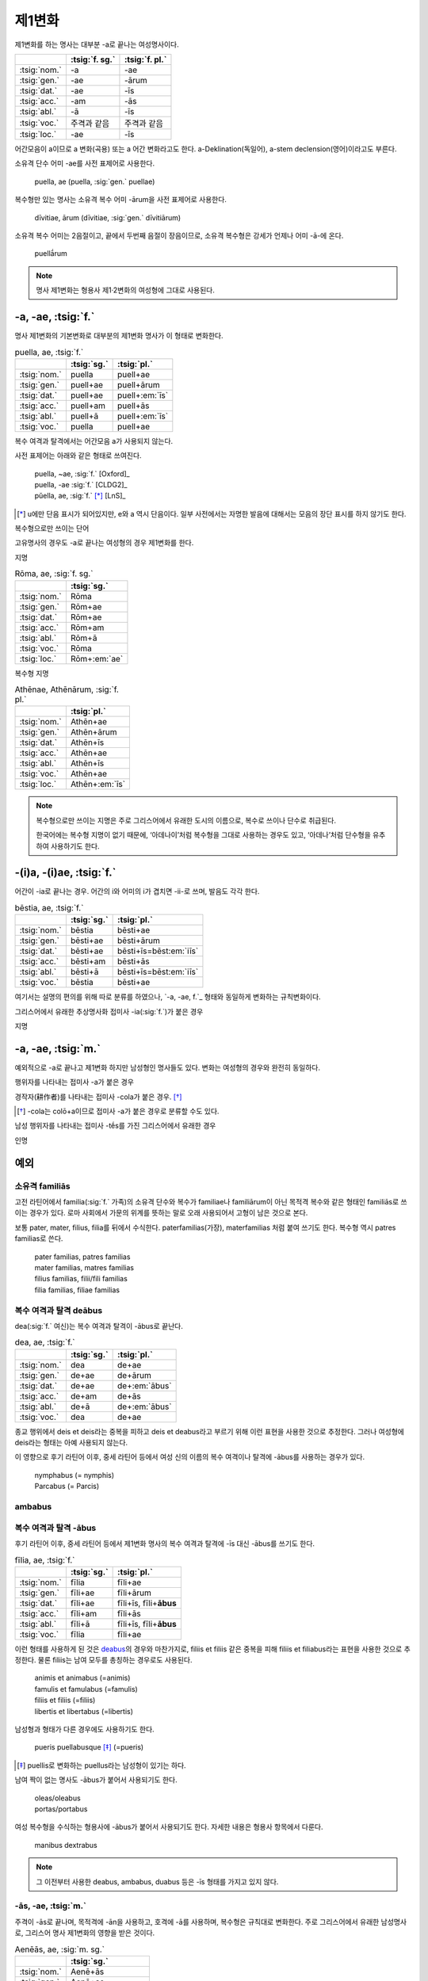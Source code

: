 제1변화
-------

제1변화를 하는 명사는 대부분 -a로 끝나는 여성명사이다.

.. csv-table::
   :header-rows: 1

   "", :tsig:`f. sg.`, :tsig:`f. pl.`
   :tsig:`nom.`, "-a", "-ae"
   :tsig:`gen.`, "-ae", "-ārum"
   :tsig:`dat.`, "-ae", "-īs"
   :tsig:`acc.`, "-am", "-ās"
   :tsig:`abl.`, "-ā", "-īs"
   :tsig:`voc.`, "주격과 같음", "주격과 같음"
   :tsig:`loc.`, "-ae", "-īs"

어간모음이 a이므로 a 변화(곡용) 또는 a 어간 변화라고도 한다. a-Deklination(독일어), a-stem declension(영어)이라고도 부른다.

소유격 단수 어미 -ae를 사전 표제어로 사용한다.

   | puella, ae (puella, :sig:`gen.` puellae)

복수형만 있는 명사는 소유격 복수 어미 -ārum을 사전 표제어로 사용한다.

   | dīvitiae, ārum (dīvitiae, :sig:`gen.` dīvitiārum)

소유격 복수 어미는 2음절이고, 끝에서 두번째 음절이 장음이므로, 소유격 복수형은 강세가 언제나 어미 -ā-에 온다.

   | puellā́rum

.. note:: 명사 제1변화는 형용사 제1·2변화의 여성형에 그대로 사용된다.

-a, -ae, :tsig:`f.`
~~~~~~~~~~~~~~~~~~~

명사 제1변화의 기본변화로 대부분의 제1변화 명사가 이 형태로 변화한다.

.. csv-table:: puella, ae, :tsig:`f.`
   :header-rows: 1

   "", :tsig:`sg.`, :tsig:`pl.`
   :tsig:`nom.`, "puella", "puell+ae"
   :tsig:`gen.`, "puell+ae", "puell+ārum"
   :tsig:`dat.`, "puell+ae", "puell+\ :em:`īs`"
   :tsig:`acc.`, "puell+am", "puell+ās"
   :tsig:`abl.`, "puell+ā", "puell+\ :em:`īs`"
   :tsig:`voc.`, "puella", "puell+ae"

복수 여격과 탈격에서는 어간모음 a가 사용되지 않는다.

사전 표제어는 아래와 같은 형태로 쓰여진다.

   | puella, ~ae, :sig:`f.` [Oxford]_
   | puella, -ae :sig:`f.` [CLDG2]_
   | pŭella, ae, :sig:`f.` [*]_ [LnS]_

.. [*] u에만 단음 표시가 되어있지만, e와 a 역시 단음이다. 일부 사전에서는 자명한 발음에 대해서는 모음의 장단 표시를 하지 않기도 한다.

.. hlist::
   :columns: 2

   * aquila, aquilae, :sig:`f.` 독수리 (Aquila, Aquilae, :sig:`m.`\ 라는 이름도 있음)
   * amīca, ae, :sig:`f.` 친구 (남성형은 amīcus, amīcī)
   * anima, ae, :sig:`f.` 영혼 (남성형은 animus, animī)
   * aqua, aquae, :sig:`f.` 물
   * āra, ārae, :sig:`f.` 제단
   * casa, case, :sig:`f.` 집 (cf. cāsus, cāsa, cāsum)
   * fābula, ae, :sig:`f.` 이야기
   * fēmina, ae, :sig:`f.` 여성
   * fortūna, ae, :sig:`f.` 운명
   * fuga, ae, :sig:`f.` 도망
   * insula, ae, :sig:`f.` 섬
   * luna, ae, :sig:`f.` 달
   * mensa, ae, :sig:`f.` 탁자
   * porta, ae, :sig:`f.` 문
   * puella, ae, :sig:`f.` 소녀
   * rosa, ae, :sig:`f.` 장미
   * stella, ae, :sig:`f.` 별
   * terra, ae, :sig:`f.` 대지
   * unda, ae, :sig:`f.` 파도
   * via, ae, :sig:`f.` 길
   * vita, ae, :sig:`f.` 삶

복수형으로만 쓰이는 단어

.. hlist::
   :columns: 2

   * cūnae, cūnārum, :sig:`f. pl.` 요람
   * deliciae, ārum, :sig:`f. pl.` 즐거움
   * dīvitiae, ārum, :sig:`f. pl.` 부유함
   * excubiae, ārum, :sig:`f. pl.` 불침번
   * exsequiae, ārum, :sig:`f. pl.` 장례식
   * īnsidiae, ārum, :sig:`f. pl.` 음모
   * Kalendae, ārum, :sig:`f . pl.` 초하루
   * thermae, ārum, :sig:`f. pl.` 욕장(浴場)
   * tībiae, ārum, :sig:`pl.` 피리

고유명사의 경우도 -a로 끝나는 여성형의 경우 제1변화를 한다.

지명

.. csv-table:: Rōma, ae, :sig:`f. sg.`
   :header-rows: 1

   "", :tsig:`sg.`
   :tsig:`nom.`, "Rōma"
   :tsig:`gen.`, "Rōm+ae"
   :tsig:`dat.`, "Rōm+ae"
   :tsig:`acc.`, "Rōm+am"
   :tsig:`abl.`, "Rōm+ā"
   :tsig:`voc.`, "Rōma"
   :tsig:`loc.`, "Rōm+\ :em:`ae`"

.. hlist::
   :columns: 2

   * Āfrica, Āfricae, :sig:`f. sg.`
   * Rōma, Rōmae, :sig:`f. sg.`

복수형 지명

.. csv-table:: Athēnae, Athēnārum, :sig:`f. pl.`
   :header-rows: 1

   "", :tsig:`pl.`
   :tsig:`nom.`, "Athēn+ae"
   :tsig:`gen.`, "Athēn+ārum"
   :tsig:`dat.`, "Athēn+īs"
   :tsig:`acc.`, "Athēn+ae"
   :tsig:`abl.`, "Athēn+īs"
   :tsig:`voc.`, "Athēn+ae"
   :tsig:`loc.`, "Athēn+\ :em:`īs`"

.. hlist::
   :columns: 2

   * Athēnae, ārum, :sig:`f. pl.` 아테네
   * Pīsae, ārum, :sig:`f. pl.` 피사
   * Syrācūsae, ārum, :sig:`f. pl.` 시라쿠사
   * Thēbae, ārum, :sig:`f. pl.` 테베

.. note:: 복수형으로만 쓰이는 지명은 주로 그리스어에서 유래한 도시의 이름으로, 복수로 쓰이나 단수로 취급된다.

   한국어에는 복수형 지명이 없기 때문에, ‘아데나이’처럼 복수형을 그대로 사용하는 경우도 있고, ‘아데나’처럼 단수형을 유추하여 사용하기도 한다.


-(i)a, -(i)ae, :tsig:`f.`
~~~~~~~~~~~~~~~~~~~~~~~~~

어간이 -ia로 끝나는 경우. 어간의 i와 어미의 i가 겹치면 -ii-로 쓰며, 발음도 각각 한다.

.. csv-table:: bēstia, ae, :tsig:`f.`
   :header-rows: 1

   "", :tsig:`sg.`, :tsig:`pl.`
   :tsig:`nom.`, "bēstia", "bēsti+ae"
   :tsig:`gen.`, "bēsti+ae", "bēsti+ārum"
   :tsig:`dat.`, "bēsti+ae", "bēsti+īs=bēst\ :em:`iīs`"
   :tsig:`acc.`, "bēsti+am", "bēsti+ās"
   :tsig:`abl.`, "bēsti+ā", "bēsti+īs=bēst\ :em:`iīs`"
   :tsig:`voc.`, "bēstia", "bēsti+ae"

여기서는 설명의 편의를 위해 따로 분류를 하였으나, `-a, -ae, f.`_ 형태와 동일하게 변화하는 규칙변화이다.

.. hlist::
   :columns: 2

   * bēstia, bēstiae, :sig:`f.` 짐승
   * colōnia, colōniae, :sig:`f.` 식민지
   * fīlia, fīliae, :sig:`f.` 딸 (후기 라틴어 이후에 복수 여격과 탈격에 `fīliabus`_\를 사용하기도 한다)
   * patria, patriae, :sig:`f.` 조국
   * pecūnia, pecūniae, :sig:`f.` 돈
   * prōvincia, prōvinciae, :sig:`f.` 속주

그리스어에서 유래한 추상명사화 접미사 -ia(:sig:`f.`)가 붙은 경우

.. hlist::
   :columns: 2

   * scientia, ae, :sig:`f.` 지식
   * stententia, ae, :sig:`f.` 뜻

지명

.. hlist::
   :columns: 2

   * Hadria, ae, :sig:`f. sg.`

-a, -ae, :tsig:`m.`
~~~~~~~~~~~~~~~~~~~

예외적으로 -a로 끝나고 제1변화 하지만 남성형인 명사들도 있다. 변화는 여성형의 경우와 완전히 동일하다.

행위자를 나타내는 접미사 -a가 붙은 경우

.. hlist::
   :columns: 2

   * advena, ae, :sig:`m.` 이방인 (adveniō+a)
   * scrība, ae, :sig:`m.` 서기, 필경사 (scrībō+a)
   * incola, ae, :sig:`m. f.` 주민 (incolō+a)

경작자(耕作者)를 나타내는 접미사 -cola가 붙은 경우. [*]_

.. hlist::
   :columns: 2

   * agricola, ae, :sig:`m.` 농부 (ager+cola)
   * plēbicola, ae, :sig:`m. f.` 포퓰리스트 (plēbs+cola)

.. [*] -cola는 colō+a이므로 접미사 -a가 붙은 경우로 분류할 수도 있다.

남성 행위자를 나타내는 접미사 -tḗs를 가진 그리스어에서 유래한 경우

.. hlist::
   :columns: 2

   * āthlēta, ae, :sig:`m.` 운동선수 (그리스어 athlētḗs)
   * nauta, ae, :sig:`m.` 선원 (그리스어 naútēs)
   * pīrāta, ae, :sig:`m.` 해적 (그리스어 peirātḗs)
   * poēta, ae, :sig:`m.` 시인 (그리스어 poiētḗs)

인명

.. hlist::
   :columns: 2

   * Catilīna, Catilīnae, :sig:`m.`
   * Dolābella, Dolābellae, :sig:`m. sg.`
   * Mūrēna, Mūrēnae, :sig:`m. sg.`
   * Scaevola, Scaevolae, :sig:`m.`

예외
~~~~

소유격 familiās
^^^^^^^^^^^^^^^

고전 라틴어에서 familia(:sig:`f.` 가족)의 소유격 단수와 복수가 familiae나 familiārum이 아닌 목적격 복수와 같은 형태인 familiās로 쓰이는 경우가 있다. 로마 사회에서 가문의 위계를 뜻하는 말로 오래 사용되어서 고형이 남은 것으로 본다.

보통 pater, mater, filius, filia를 뒤에서 수식한다. paterfamilias(가장), materfamilias 처럼 붙여 쓰기도 한다. 복수형 역시 patres familias로 쓴다.

   | pater familias, patres familias
   | mater familias, matres familias
   | filius familias, filii/fili familias
   | filia familias, filiae familias

.. _deabus:

복수 여격과 탈격 deābus
^^^^^^^^^^^^^^^^^^^^^^^

dea(:sig:`f.` 여신)는 복수 여격과 탈격이 -ābus로 끝난다.

.. csv-table:: dea, ae, :tsig:`f.`
   :header-rows: 1

   "", :tsig:`sg.`, :tsig:`pl.`
   :tsig:`nom.`, "dea", "de+ae"
   :tsig:`gen.`, "de+ae", "de+ārum"
   :tsig:`dat.`, "de+ae", "de+\ :em:`ābus`"
   :tsig:`acc.`, "de+am", "de+ās"
   :tsig:`abl.`, "de+ā", "de+\ :em:`ābus`"
   :tsig:`voc.`, "dea", "de+ae"

종교 행위에서 deis et deis라는 중복을 피하고 deis et deabus라고 부르기 위해 이런 표현을 사용한 것으로 추정한다. 그러나 여성형에 deis라는 형태는 아예 사용되지 않는다.

이 영향으로 후기 라틴어 이후, 중세 라틴어 등에서 여성 신의 이름의 복수 여격이나 탈격에 -ābus를 사용하는 경우가 있다.

   | nymphabus (= nymphis)
   | Parcabus (= Parcis)

ambabus
^^^^^^^

.. _fīliabus:

복수 여격과 탈격 -ābus
^^^^^^^^^^^^^^^^^^^^^^

후기 라틴어 이후, 중세 라틴어 등에서 제1변화 명사의 복수 여격과 탈격에 -īs 대신 -ābus를 쓰기도 한다.

.. csv-table:: fīlia, ae, :tsig:`f.`
   :header-rows: 1

   "", :tsig:`sg.`, :tsig:`pl.`
   :tsig:`nom.`, "fīlia", "fīli+ae"
   :tsig:`gen.`, "fīli+ae", "fīli+ārum"
   :tsig:`dat.`, "fīli+ae", "fīli+īs, fīli+\ **ābus**"
   :tsig:`acc.`, "fīli+am", "fīli+ās"
   :tsig:`abl.`, "fīli+ā", "fīli+īs, fīli+\ **ābus**"
   :tsig:`voc.`, "fīlia", "fīli+ae"

이런 형태를 사용하게 된 것은 `deabus`_\의 경우와 마찬가지로, filiis et filiis 같은 중복을 피해 filiis et filiabus라는 표현을 사용한 것으로 추정한다. 물론 filiis는 남여 모두를 총칭하는 경우로도 사용된다.

   | animis et animabus (=animis)
   | famulis et famulabus (=famulis)
   | filiis et filiis (=filiis)
   | libertis et libertabus (=libertis)

남성형과 형태가 다른 경우에도 사용하기도 한다.

   | pueris puellabusque [*]_ (=pueris)

.. [*] puellis로 변화하는 puellus라는 남성형이 있기는 하다.

남여 짝이 없는 명사도 -ābus가 붙어서 사용되기도 한다.

   | oleas/oleabus
   | portas/portabus

여성 복수형을 수식하는 형용사에 -ābus가 붙어서 사용되기도 한다. 자세한 내용은 형용사 항목에서 다룬다.

   | manibus dextrabus

.. note:: 그 이전부터 사용한 deabus, ambabus, duabus 등은 -īs 형태를 가지고 있지 않다.

-ās, -ae, :tsig:`m.`
^^^^^^^^^^^^^^^^^^^^^

주격이 -ās로 끝나며, 목적격에 -ān을 사용하고, 호격에 -ā를 사용하며, 복수형은 규칙대로 변화한다. 주로 그리스어에서 유래한 남성명사로, 그리스어 명사 제1변화의 영향을 받은 것이다.

.. csv-table:: Aenēās, ae, :sig:`m. sg.`
   :header-rows: 1

   "", :tsig:`sg.`
   :tsig:`nom.`, "Aenē+ās"
   :tsig:`gen.`, "Aenē+ae"
   :tsig:`dat.`, "Aenē+ae"
   :tsig:`acc.`, "Aenē+ān, Aenē+am"
   :tsig:`abl.`, "Aenē+ā"
   :tsig:`voc.`, "Aenē+ā"

.. hlist::
   :columns: 2

   * Aenēās, Aenēae, :sig:`m. sg.` (그리스어 Aineías)
   * Leōnidās, Leōnidae, :sig:`m. sg.` (그리스어 Leōnídās)


-ēs, -ae, :tsig:`m.`
^^^^^^^^^^^^^^^^^^^^

주격이 -ēs로 끝나며, 대격에 -en을, 탈격과 호격에 -ē를 사용하며, 복수형은 규칙대로 변화한다. 주로 그리스어에서 유래한 남성명사로, 그리스어 명사 제1변화의 영향을 받은 것이다.

.. csv-table:: Persēs, ae, :tsig:`m.`
   :header-rows: 1

   "", :tsig:`sg.`
   :tsig:`nom.`, "Pers+ēs"
   :tsig:`gen.`, "Pers+ae"
   :tsig:`dat.`, "Pers+ae"
   :tsig:`acc.`, "Pers+ēn"
   :tsig:`abl.`, "Pers+ē"
   :tsig:`voc.`, "Pers+ē"

.. hlist::
   :columns: 2

   * Persēs, Persae, :sig:`m.`


-ē, -ēs, :tsig:`f.`
^^^^^^^^^^^^^^^^^^^

주격과 탈격, 호격이 -ē로 끝나며, 속격에 -ēs, 대격에 -ēn을 사용하며, 복수형은 규칙대로 변화한다. 주로 그리스어에서 유래한 여성명사로, 그리스어 명사 제1변화의 영향을 받은 것이다.

.. csv-table:: nymphē, ēs, :tsig:`f.`
   :header-rows: 1

   "", :tsig:`sg.`, :tsig:`pl.`
   :tsig:`nom.`, "nymph+ē", "nymph+ae"
   :tsig:`gen.`, "nymph+ēs", "nymph+ārum"
   :tsig:`dat.`, "nymph+ae", "nymph+īs"
   :tsig:`acc.`, "nymph+ēn", "nymph+ās"
   :tsig:`abl.`, "nymph+ē", "nymph+īs"
   :tsig:`voc.`, "nymph+ē", "nymph+ae"

.. hlist::
   :columns: 2

   * epitomē, epitomēs, :sig:`f.` (cf. epitoma, epitomae)
   * nymphē, nyymphēs, :sig:`f.` 소녀, 님프 (cf. nympha, nymphae)
   * Pēnelopē, Pēnelopēs, :sig:`f. sg.` 그리스어 Pēnelópē

.. note:: 규칙 변화하는 라틴어형 형태를 가지고 있는 경우도 있다.

   .. hlist::
      :columns: 2

      * epitomē, ēs = epitoma, ae
      * nymphē, ēs = nympha, ae
